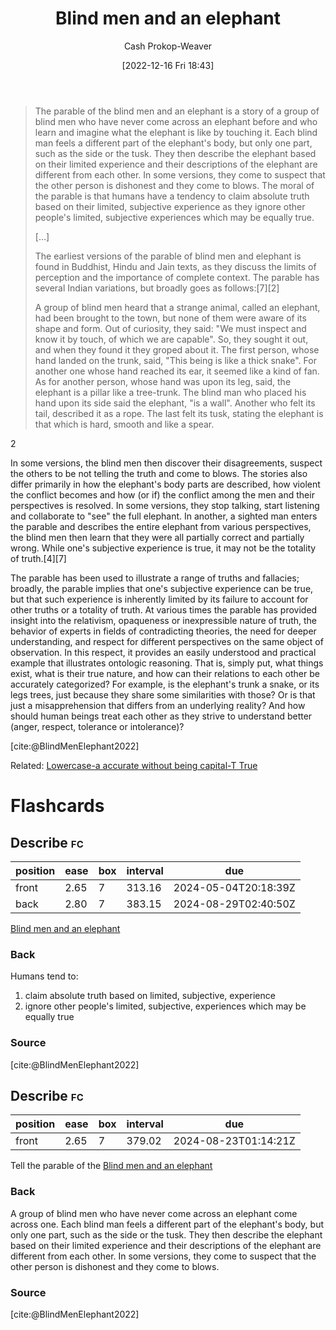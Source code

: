 :PROPERTIES:
:ID:       9948ab6c-23b4-4950-ba95-ee4a27fa2992
:LAST_MODIFIED: [2023-09-05 Tue 20:15]
:END:
#+title: Blind men and an elephant
#+hugo_custom_front_matter: :slug "9948ab6c-23b4-4950-ba95-ee4a27fa2992"
#+author: Cash Prokop-Weaver
#+date: [2022-12-16 Fri 18:43]
#+filetags: :concept:

#+begin_quote
The parable of the blind men and an elephant is a story of a group of blind men who have never come across an elephant before and who learn and imagine what the elephant is like by touching it. Each blind man feels a different part of the elephant's body, but only one part, such as the side or the tusk. They then describe the elephant based on their limited experience and their descriptions of the elephant are different from each other. In some versions, they come to suspect that the other person is dishonest and they come to blows. The moral of the parable is that humans have a tendency to claim absolute truth based on their limited, subjective experience as they ignore other people's limited, subjective experiences which may be equally true.

[...]

The earliest versions of the parable of blind men and elephant is found in Buddhist, Hindu and Jain texts, as they discuss the limits of perception and the importance of complete context. The parable has several Indian variations, but broadly goes as follows:[7][2]

#+begin_quote2
A group of blind men heard that a strange animal, called an elephant, had been brought to the town, but none of them were aware of its shape and form. Out of curiosity, they said: "We must inspect and know it by touch, of which we are capable". So, they sought it out, and when they found it they groped about it. The first person, whose hand landed on the trunk, said, "This being is like a thick snake". For another one whose hand reached its ear, it seemed like a kind of fan. As for another person, whose hand was upon its leg, said, the elephant is a pillar like a tree-trunk. The blind man who placed his hand upon its side said the elephant, "is a wall". Another who felt its tail, described it as a rope. The last felt its tusk, stating the elephant is that which is hard, smooth and like a spear.
#+end_quote2

In some versions, the blind men then discover their disagreements, suspect the others to be not telling the truth and come to blows. The stories also differ primarily in how the elephant's body parts are described, how violent the conflict becomes and how (or if) the conflict among the men and their perspectives is resolved. In some versions, they stop talking, start listening and collaborate to "see" the full elephant. In another, a sighted man enters the parable and describes the entire elephant from various perspectives, the blind men then learn that they were all partially correct and partially wrong. While one's subjective experience is true, it may not be the totality of truth.[4][7]

The parable has been used to illustrate a range of truths and fallacies; broadly, the parable implies that one's subjective experience can be true, but that such experience is inherently limited by its failure to account for other truths or a totality of truth. At various times the parable has provided insight into the relativism, opaqueness or inexpressible nature of truth, the behavior of experts in fields of contradicting theories, the need for deeper understanding, and respect for different perspectives on the same object of observation. In this respect, it provides an easily understood and practical example that illustrates ontologic reasoning. That is, simply put, what things exist, what is their true nature, and how can their relations to each other be accurately categorized? For example, is the elephant's trunk a snake, or its legs trees, just because they share some similarities with those? Or is that just a misapprehension that differs from an underlying reality? And how should human beings treat each other as they strive to understand better (anger, respect, tolerance or intolerance)?

[cite:@BlindMenElephant2022]
#+end_quote

Related: [[id:9b054cbc-f7f4-4443-b28a-65d66eef4880][Lowercase-a accurate without being capital-T True]]

* Flashcards
** Describe :fc:
:PROPERTIES:
:CREATED: [2022-12-16 Fri 18:44]
:FC_CREATED: 2022-12-17T02:45:29Z
:FC_TYPE:  double
:ID:       19401921-e3da-4f93-a4f5-f1b7ac137f14
:END:
:REVIEW_DATA:
| position | ease | box | interval | due                  |
|----------+------+-----+----------+----------------------|
| front    | 2.65 |   7 |   313.16 | 2024-05-04T20:18:39Z |
| back     | 2.80 |   7 |   383.15 | 2024-08-29T02:40:50Z |
:END:

[[id:9948ab6c-23b4-4950-ba95-ee4a27fa2992][Blind men and an elephant]]

*** Back
Humans tend to:

1. claim absolute truth based on limited, subjective, experience
1. ignore other people's limited, subjective, experiences which may be equally true
*** Source
[cite:@BlindMenElephant2022]
** Describe :fc:
:PROPERTIES:
:CREATED: [2022-12-16 Fri 18:45]
:FC_CREATED: 2022-12-17T02:47:41Z
:FC_TYPE:  normal
:ID:       092fad0f-6fa0-4b2e-bb52-70316bc06752
:END:
:REVIEW_DATA:
| position | ease | box | interval | due                  |
|----------+------+-----+----------+----------------------|
| front    | 2.65 |   7 |   379.02 | 2024-08-23T01:14:21Z |
:END:

Tell the parable of the [[id:9948ab6c-23b4-4950-ba95-ee4a27fa2992][Blind men and an elephant]]

*** Back
A group of blind men who have never come across an elephant come across one. Each blind man feels a different part of the elephant's body, but only one part, such as the side or the tusk. They then describe the elephant based on their limited experience and their descriptions of the elephant are different from each other. In some versions, they come to suspect that the other person is dishonest and they come to blows.
*** Source
[cite:@BlindMenElephant2022]
#+print_bibliography: